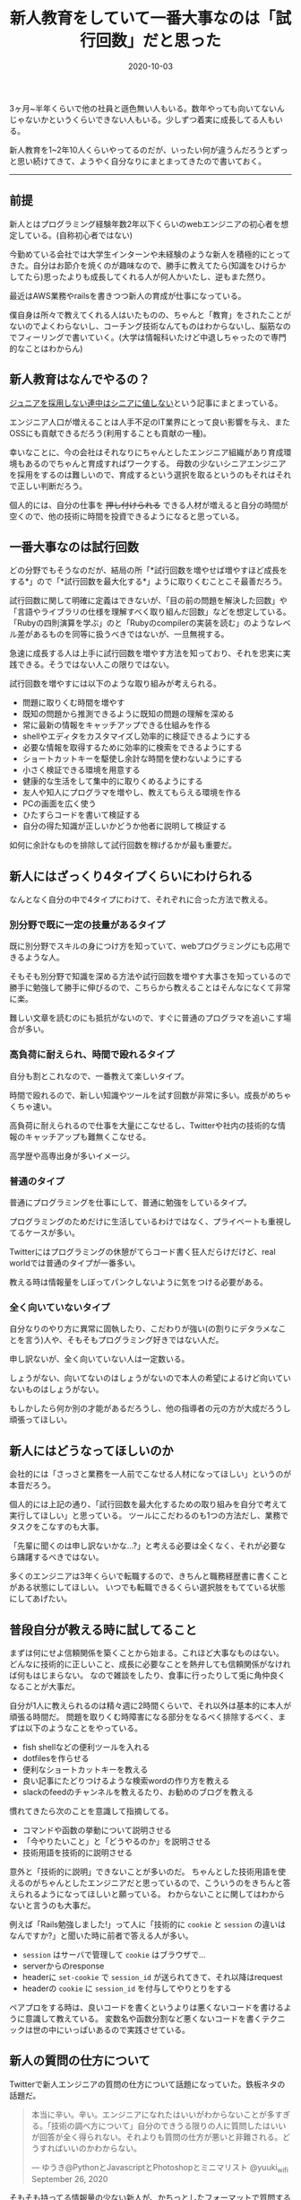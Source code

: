 :PROPERTIES:
:ID:       55489B5F-50EE-4187-A6BA-FE4DA9E8C3A7
:mtime:    20221215024928
:ctime:    20221215024843
:END:

#+TITLE: 新人教育をしていて一番大事なのは「試行回数」だと思った
#+DESCRIPTION: 新人教育をしていて一番大事なのは「試行回数」だと思った
#+DATE: 2020-10-03
#+HUGO_BASE_DIR: ../../
#+HUGO_SECTION: posts/permanent
#+HUGO_TAGS: permanent education
#+STARTUP: content
#+STARTUP: nohideblocks

3ヶ月~半年くらいで他の社員と遜色無い人もいる。数年やっても向いてないんじゃないかというくらいできない人もいる。少しずつ着実に成長してる人もいる。

新人教育を1~2年10人くらいやってるのだが、いったい何が違うんだろうとずっと思い続けてきて、ようやく自分なりにまとまってきたので書いておく。

--------------

** 前提

新人とはプログラミング経験年数2年以下くらいのwebエンジニアの初心者を想定している。(自称初心者ではない)

今勤めている会社では大学生インターンや未経験のような新人を積極的にとってきた。自分はお節介を焼くのが趣味なので、勝手に教えてたら(知識をひけらかしてたら)思ったよりも成長してくれる人が何人かいたし、逆もまた然り。

最近はAWS業務やrailsを書きつつ新人の育成が仕事になっている。

僕自身は所々で教えてくれる人はいたものの、ちゃんと「教育」をされたことがないのでよくわらないし、コーチング技術なんてものはわからないし、脳筋なのでフィーリングで書いていく。(大学は情報科いたけど中退しちゃったので専門的なことはわからん)

** 新人教育はなんでやるの？

[[https://portalshit.net/2018/10/02/we-should-hire-junior-engineers][ジュニアを採用しない連中はシニアに値しない]]という記事にまとまっている。

エンジニア人口が増えることは人手不足のIT業界にとって良い影響を与え、またOSSにも貢献できるだろう(利用することも貢献の一種)。

幸いなことに、今の会社はそれなりにちゃんとしたエンジニア組織があり育成環境もあるのでちゃんと育成すればワークする。
母数の少ないシニアエンジニアを採用をするのは難しいので、育成するという選択を取るというのもそれはそれで正しい判断だろう。

個人的には、自分の仕事を +押し付けられる+ できる人材が増えると自分の時間が空くので、他の技術に時間を投資できるようになると思っている。

** 一番大事なのは試行回数

どの分野でもそうなのだが、結局の所「*試行回数を増やせば増やすほど成長をする*」ので「*試行回数を最大化する*」ように取りくむことこそ最善だろう。

試行回数に関して明確に定義はできないが、「目の前の問題を解決した回数」や「言語やライブラリの仕様を理解すべく取り組んだ回数」などを想定している。
「Rubyの四則演算を学ぶ」のと「Rubyのcompilerの実装を読む」のようなレベル差があるものを同等に扱うべきではないが、一旦無視する。

急速に成長する人は上手に試行回数を増やす方法を知っており、それを忠実に実践できる。そうではない人この限りではない。

試行回数を増やすには以下のような取り組みが考えられる。

- 問題に取りくむ時間を増やす
- 既知の問題から推測できるように既知の問題の理解を深める
- 常に最新の情報をキャッチアップできる仕組みを作る
- shellやエディタをカスタマイズし効率的に検証できるようにする
- 必要な情報を取得するために効率的に検索をできるようにする
- ショートカットキーを駆使し余計な時間を使わないようにする
- 小さく検証できる環境を用意する
- 健康的な生活をして集中的に取りくめるようにする
- 友人や知人にプログラマを増やし、教えてもらえる環境を作る
- PCの画面を広く使う
- ひたすらコードを書いて検証する
- 自分の得た知識が正しいかどうか他者に説明して検証する

如何に余計なものを排除して試行回数を稼げるかが最も重要だ。

** 新人にはざっくり4タイプくらいにわけられる

なんとなく自分の中で4タイプにわけて、それぞれに合った方法で教える。

*** 別分野で既に一定の技量があるタイプ

既に別分野でスキルの身につけ方を知っていて、webプログラミングにも応用できるような人。

そもそも別分野で知識を深める方法や試行回数を増やす大事さを知っているので勝手に勉強して勝手に伸びるので、こちらから教えることはそんなになくて非常に楽。

難しい文章を読むのにも抵抗がないので、すぐに普通のプログラマを追いこす場合が多い。

*** 高負荷に耐えられ、時間で殴れるタイプ

自分も割とこれなので、一番教えて楽しいタイプ。

時間で殴れるので、新しい知識やツールを試す回数が非常に多い。成長がめちゃくちゃ速い。

高負荷に耐えられるので仕事を大量にこなせるし、Twitterや社内の技術的な情報のキャッチアップも難無くこなせる。

高学歴や高専出身が多いイメージ。

*** 普通のタイプ

普通にプログラミングを仕事にして、普通に勉強をしているタイプ。

プログラミングのためだけに生活しているわけではなく、プライベートも重視してるケースが多い。

Twitterにはプログラミングの休憩がてらコード書く狂人だらけだけど、real worldでは普通のタイプが一番多い。

教える時は情報量をしぼってパンクしないように気をつける必要がある。

*** 全く向いていないタイプ

自分なりのやり方に異常に固執したり、こだわりが強い(の割りにデタラメなことを言う)人や、そもそもプログラミング好きではない人だ。

申し訳ないが、全く向いていない人は一定数いる。

しょうがない、向いてないのはしょうがないので本人の希望によるけど向いていないものはしょうがない。

もしかしたら何か別の才能があるだろうし、他の指導者の元の方が大成だろうし頑張ってほしい。

** 新人にはどうなってほしいのか

会社的には「さっさと業務を一人前でこなせる人材になってほしい」というのが本音だろう。

個人的には上記の通り、「試行回数を最大化するための取り組みを自分で考えて実行してほしい」と思っている。
ツールにこだわるのも1つの方法だし、業務でタスクをこなすのも大事。

「先輩に聞くのは申し訳ないかな...?」と考える必要は全くなく、それが必要なら躊躇するべきではない。

多くのエンジニアは3年くらいで転職するので、きちんと職務経歴書に書くことがある状態にしてほしい。
いつでも転職できるくらい選択肢をもてている状態にしてあげたい。

** 普段自分が教える時に試してること

まずは何にせよ信頼関係を築くことから始まる。これほど大事なものはない。
どんなに技術的に正しいこと、成長に必要なことを熱弁しても信頼関係がなければ何もはじまらない。
なので雑談をしたり、食事に行ったりして兎に角仲良くなることが大事だ。

自分が1人に教えられるのは精々週に2時間くらいで、それ以外は基本的に本人が頑張る時間だ。
問題を取りくむ時障害になる部分をなるべく排除するべく、まずは以下のようなことをやっている。

- fish shellなどの便利ツールを入れる
- dotfilesを作らせる
- 便利なショートカットキーを教える
- 良い記事にたどりつけるような検索wordの作り方を教える
- slackのfeedのチャンネルを教えるたり、お勧めのブログを教える

慣れてきたら次のことを意識して指摘してる。

- コマンドや函数の挙動について説明させる
- 「今やりたいこと」と「どうやるのか」を説明させる
- 技術用語を技術的に説明させる

意外と「技術的に説明」できないことが多いのだ。
ちゃんとした技術用語を使えるのがちゃんとしたエンジニアだと思っているので、こういうのをきちんと答えられるようになってほしいと願っている。
わからないことに関してはわからないと言うのも大事だ。

例えば「Rails勉強しました!」って人に「技術的に ~cookie~ と ~session~ の違いはなんですか?」と聞いた時に前者で答える人が多い。

- ~session~ はサーバで管理して ~cookie~ はブラウザで...
- serverからのresponse
- headerに ~set-cookie~ で ~session_id~ が送られてきて、それ以降はrequest
- headerの ~cookie~ に ~session_id~ を付与してやりとりをする

ペアプロをする時は、良いコードを書くというよりは悪くないコードを書けるように意識して教えている。
変数名や函数分割など悪くないコードを書くテクニックは世の中にいっぱいあるので実践させている。

** 新人の質問の仕方について

Twitterで新人エンジニアの質問の仕方について話題になっていた。鉄板ネタの話題だ。

#+begin_quote
本当に辛い。辛い。エンジニアになれたはいいがわからないことが多すぎる。「技術の調べ方について」自分のできうる限りの人に質問したはいいが回答が全く得られない。それよりも質問の仕方が悪いと非難される。どうすればいいのかわからない。

--- ゆうき@PythonとJavascriptとPhotoshopとミニマリスト @yuuki_wifi September 26, 2020
#+end_quote

そもそも持ってる情報量の少ない新人が、かちっとしたフォーマットで質問するのはそもそも無理だと思っている。

経験上大体は情報不足だし、そもそもそのアプローチちがくね? と感じることが多い。

新人から見ても「適当なこといってるとか思われないかな」とか「自分の調査不足を指摘されないかな」とか不安になるだろう。

「timesのような個人チャンネルを作ってやったことをlog感覚でながしてもらう」というのが一番良いと思っている。
後で自分でも振りかえることも出来るし、logが既にあるので説明も省けるし、質問へのハードルが低くてすむ。

できない自分を見られるのが恥ずかしいと思っている人もいるが、「試行回数を最大化する」ことが大事なので気にする必要はないと思っている。
実際、ひたすらtimesに自分の作業を書きまくってものすごく成長した人もいる。

** おすすめの勉強法や考え方や記事など
*** 書籍/記事

ぱっと思いつくのはこのへん。モチベーションが上がる。

- [[https://www.amazon.co.jp/%E6%83%85%E7%86%B1%E3%83%97%E3%83%AD%E3%82%B0%E3%83%A9%E3%83%9E%E3%83%BC-%E3%82%BD%E3%83%95%E3%83%88%E3%82%A6%E3%82%A7%E3%82%A2%E9%96%8B%E7%99%BA%E8%80%85%E3%81%AE%E5%B9%B8%E3%81%9B%E3%81%AA%E7%94%9F%E3%81%8D%E6%96%B9-Chad-Fowler/dp/4274067939][情熱プログラマー]]
- [[https://cruel.org/freeware/hacker.html][ハッカーになろう (How To Become A Hacker）]]
- [[http://norvig.com/21-days.html][十年がかりでプログラムを学ぼう]]
- [[https://gist.github.com/sifue/b6506ea6b3f3d3a46a0c3bb885cd5ddf][ハッカーと画家]]
- [[https://www.amazon.co.jp/Clean-Coder-%E3%83%97%E3%83%AD%E3%83%95%E3%82%A7%E3%83%83%E3%82%B7%E3%83%A7%E3%83%8A%E3%83%AB%E3%83%97%E3%83%AD%E3%82%B0%E3%83%A9%E3%83%9E%E3%81%B8%E3%81%AE%E9%81%93-Robert-C-Martin/dp/4048930648][Clean Coder]]

*** YouTube

ベテランちというYouTuberの勉強のコツについてすごく面白かった。超おすすめ。

#+begin_html
  <iframe width="100%" height="400" src="https://www.youtube.com/embed/n9xm0LdduA4" frameborder="0" allow="accelerometer; autoplay; clipboard-write; encrypted-media; gyroscope; picture-in-picture" allowfullscreen>
  </iframe>
#+end_html

--------------

人のこと偉そうに書いて自分はどうなんだって気持ちになるけど、こういうのは思考を整理するという意味でも大事だよね。

こういうポエムは自分のブログだからこそ書けるのがやっぱ良いね。
